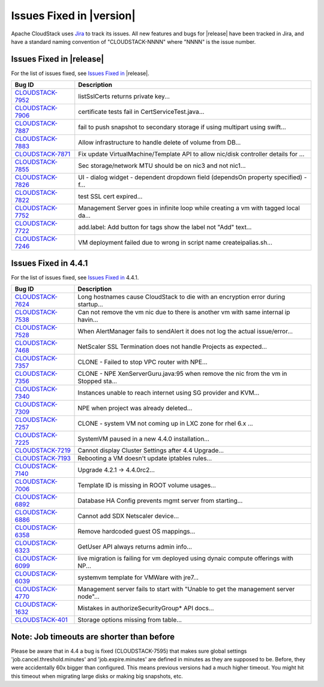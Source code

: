 .. Licensed to the Apache Software Foundation (ASF) under one
   or more contributor license agreements.  See the NOTICE file
   distributed with this work for additional information#
   regarding copyright ownership.  The ASF licenses this file
   to you under the Apache License, Version 2.0 (the
   "License"); you may not use this file except in compliance
   with the License.  You may obtain a copy of the License at
   http://www.apache.org/licenses/LICENSE-2.0
   Unless required by applicable law or agreed to in writing,
   software distributed under the License is distributed on an
   "AS IS" BASIS, WITHOUT WARRANTIES OR CONDITIONS OF ANY
   KIND, either express or implied.  See the License for the
   specific language governing permissions and limitations
   under the License.


Issues Fixed in |version|
=========================

Apache CloudStack uses `Jira <https://issues.apache.org/jira/browse/CLOUDSTACK>`_ 
to track its issues. All new features and bugs for |release| have been tracked 
in Jira, and have a standard naming convention of "CLOUDSTACK-NNNN" where 
"NNNN" is the issue number.

Issues Fixed in |release|
-------------------------

For the list of issues fixed, see `Issues Fixed in 
<https://issues.apache.org/jira/issues/?filter=12329678>`_ |release|.

==========================================================================  ===================================================================================
Bug ID                                                                      Description
==========================================================================  ===================================================================================
`CLOUDSTACK-7952 <https://issues.apache.org/jira/browse/CLOUDSTACK-7952>`_  listSslCerts returns private key...
`CLOUDSTACK-7906 <https://issues.apache.org/jira/browse/CLOUDSTACK-7906>`_  certificate tests fail in CertServiceTest.java...
`CLOUDSTACK-7887 <https://issues.apache.org/jira/browse/CLOUDSTACK-7887>`_  fail to push snapshot to secondary storage if using multipart using swift...
`CLOUDSTACK-7883 <https://issues.apache.org/jira/browse/CLOUDSTACK-7883>`_  Allow infrastructure to handle delete of volume from DB...
`CLOUDSTACK-7871 <https://issues.apache.org/jira/browse/CLOUDSTACK-7871>`_  Fix update VirtualMachine/Template API to allow nic/disk controller details for ...
`CLOUDSTACK-7855 <https://issues.apache.org/jira/browse/CLOUDSTACK-7855>`_  Sec storage/network MTU should be on nic3 and not nic1...
`CLOUDSTACK-7826 <https://issues.apache.org/jira/browse/CLOUDSTACK-7826>`_  UI - dialog widget - dependent dropdown field (dependsOn property specified) - f...
`CLOUDSTACK-7822 <https://issues.apache.org/jira/browse/CLOUDSTACK-7822>`_  test SSL cert expired...
`CLOUDSTACK-7752 <https://issues.apache.org/jira/browse/CLOUDSTACK-7752>`_  Management Server goes in infinite loop while creating a vm with tagged local da...
`CLOUDSTACK-7722 <https://issues.apache.org/jira/browse/CLOUDSTACK-7722>`_  add.label: Add button for tags show the label not "Add" text...
`CLOUDSTACK-7246 <https://issues.apache.org/jira/browse/CLOUDSTACK-7246>`_  VM deployment failed due to wrong in  script name createipalias.sh...
==========================================================================  ===================================================================================

Issues Fixed in 4.4.1
---------------------

For the list of issues fixed, see `Issues Fixed in 
<https://issues.apache.org/jira/issues/?filter=12329271>`_ 4.4.1.

==========================================================================  ===================================================================================
Bug ID                                                                      Description
==========================================================================  ===================================================================================
`CLOUDSTACK-7624 <https://issues.apache.org/jira/browse/CLOUDSTACK-7624>`_  Long hostnames cause CloudStack to die with an encryption error during startup...
`CLOUDSTACK-7538 <https://issues.apache.org/jira/browse/CLOUDSTACK-7538>`_  Can not remove the vm nic due to there is another vm with same internal ip havin...
`CLOUDSTACK-7528 <https://issues.apache.org/jira/browse/CLOUDSTACK-7528>`_  When AlertManager fails to sendAlert it does not log the actual issue/error...
`CLOUDSTACK-7468 <https://issues.apache.org/jira/browse/CLOUDSTACK-7468>`_  NetScaler SSL Termination does not handle Projects as expected...
`CLOUDSTACK-7357 <https://issues.apache.org/jira/browse/CLOUDSTACK-7357>`_  CLONE - Failed to stop VPC router with NPE...
`CLOUDSTACK-7356 <https://issues.apache.org/jira/browse/CLOUDSTACK-7356>`_  CLONE - NPE XenServerGuru.java:95 when remove the nic from the vm in Stopped sta...
`CLOUDSTACK-7340 <https://issues.apache.org/jira/browse/CLOUDSTACK-7340>`_  Instances unable to reach internet using SG provider and KVM...
`CLOUDSTACK-7309 <https://issues.apache.org/jira/browse/CLOUDSTACK-7309>`_  NPE when project was already deleted...
`CLOUDSTACK-7257 <https://issues.apache.org/jira/browse/CLOUDSTACK-7257>`_  CLONE - system VM  not coming up in LXC zone for rhel 6.x ...
`CLOUDSTACK-7225 <https://issues.apache.org/jira/browse/CLOUDSTACK-7225>`_  SystemVM paused in a new 4.4.0 installation...
`CLOUDSTACK-7219 <https://issues.apache.org/jira/browse/CLOUDSTACK-7219>`_  Cannot display Cluster Settings after 4.4 Upgrade...
`CLOUDSTACK-7193 <https://issues.apache.org/jira/browse/CLOUDSTACK-7193>`_  Rebooting a VM doesn't update iptables rules...
`CLOUDSTACK-7140 <https://issues.apache.org/jira/browse/CLOUDSTACK-7140>`_  Upgrade 4.2.1 -> 4.4.0rc2...
`CLOUDSTACK-7006 <https://issues.apache.org/jira/browse/CLOUDSTACK-7006>`_  Template ID is missing in ROOT volume usages...
`CLOUDSTACK-6892 <https://issues.apache.org/jira/browse/CLOUDSTACK-6892>`_  Database HA Config prevents mgmt server from starting...
`CLOUDSTACK-6886 <https://issues.apache.org/jira/browse/CLOUDSTACK-6886>`_  Cannot add SDX Netscaler device...
`CLOUDSTACK-6358 <https://issues.apache.org/jira/browse/CLOUDSTACK-6358>`_  Remove hardcoded guest OS mappings...
`CLOUDSTACK-6323 <https://issues.apache.org/jira/browse/CLOUDSTACK-6323>`_  GetUser API always returns admin info...
`CLOUDSTACK-6099 <https://issues.apache.org/jira/browse/CLOUDSTACK-6099>`_  live migration is failing for vm deployed using dynaic compute offerings with NP...
`CLOUDSTACK-6039 <https://issues.apache.org/jira/browse/CLOUDSTACK-6039>`_  systemvm template for VMWare with jre7...
`CLOUDSTACK-4770 <https://issues.apache.org/jira/browse/CLOUDSTACK-4770>`_  Management server fails to start with "Unable to get the management server node"...
`CLOUDSTACK-1632 <https://issues.apache.org/jira/browse/CLOUDSTACK-1632>`_  Mistakes in authorizeSecurityGroup* API docs...
`CLOUDSTACK-401 <https://issues.apache.org/jira/browse/CLOUDSTACK-401>`_    Storage options missing from table...
==========================================================================  ===================================================================================

Note: Job timeouts are shorter than before
----------------------------------------
Please be aware that in 4.4 a bug is fixed (CLOUDSTACK-7595) that makes sure global settings 'job.cancel.threshold.minutes' and 'job.expire.minutes' are defined in minutes as they are supposed to be. Before, they were accidentally 60x bigger than configured. This means previous versions had a much higher timeout. You might hit this timeout when migrating large disks or making big snapshots, etc.
